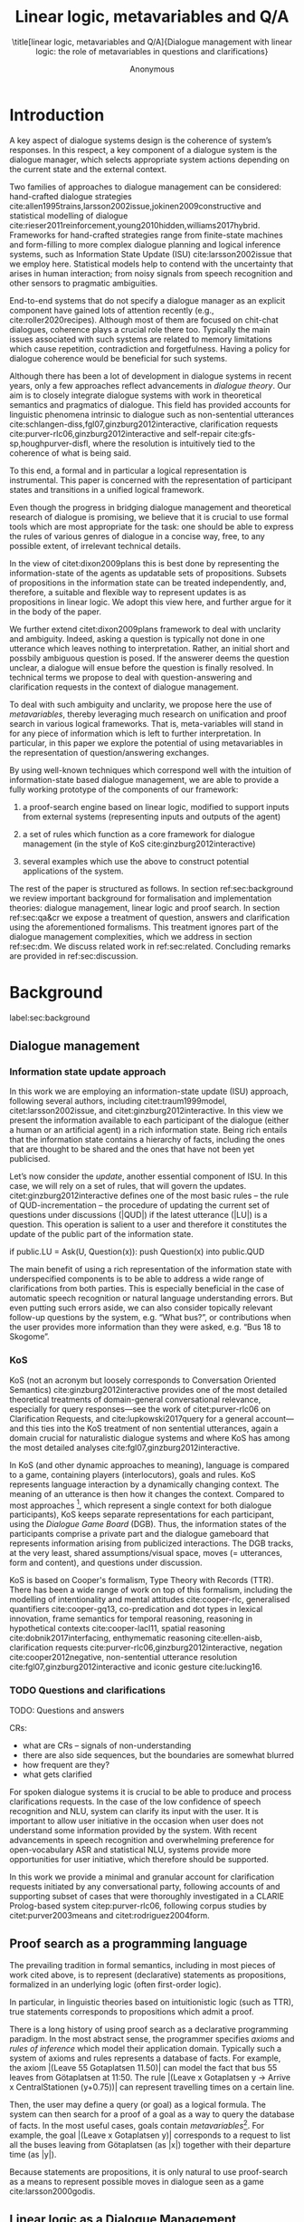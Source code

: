 #+OPTIONS: toc:nil ':t ":t 
#+LATEX_CLASS: article-hermes_french
#+LATEX_HEADER: \usepackage[labelfont=bf,textfont=it,labelsep=period,justification=raggedright,singlelinecheck=false]{caption}

#+LATEX_HEADER: %include polycode.fmt
#+LATEX_HEADER: %format -* = "\rightarrowtriangle"
# alternative:                 -{\kern -1.3ex}*
#+LATEX_HEADER: %format !-> = "\rightarrow_{!}"
#+LATEX_HEADER: %format ?-> = "\rightarrow_{?}"
#+LATEX_HEADER: %format . = "."
#+LATEX_HEADER: %format \_ = "\_"
#+LATEX_HEADER: %let operator = "."
#+LATEX_HEADER: \usepackage{soul}
#+LATEX_HEADER: \usepackage{url}
#+LATEX_HEADER: \usepackage{newunicodechar}
#+LATEX_HEADER: \input{newunicodedefs}
# #+LATEX_HEADER: \usepackage{natbib}
# Natbib-like commands for harvard.sty:
#+LATEX_HEADER: \newcommand\citet[2][]{\ifthenelse{\equal{#1}{}}{\citeasnoun{#2}}{\citeasnoun[#1]{#2}}}
#+LATEX_HEADER: \newcommand\citep[2][]{\ifthenelse{\equal{#1}{}}{\cite{#2}}{\cite[#1]{#2}}}
#+LATEX_HEADER: \usepackage[utf8]{inputenc}
#+LATEX_HEADER: \usepackage{amsmath}
#+LATEX_HEADER: \usepackage{amsthm}
#+LATEX_HEADER: \usepackage{booktabs}
#+LATEX_HEADER: \usepackage{xcolor}
#+LATEX_HEADER: \urlstyle{same}
#+LATEX_HEADER: \usepackage{makecell}
#+LATEX_HEADER: \usepackage{rotating}

#+LATEX_HEADER: \usepackage{mathtools}
#+LATEX_HEADER: \newcommand{\ttr}[1]{\left[\begin{array}{lcl}#1\end{array}\right]}
#+LATEX_HEADER: \newcommand{\tf}[2]{\mathrm{#1} & : & \mathit{#2}\\}
#+LATEX_HEADER: \newcommand{\rf}[2]{\mathrm{#1} & = & \mathit{#2}\\}
#+LATEX_HEADER: \newcommand{\mf}[3]{\mathrm{#1=#2} & : & \mathit{#3}\\}
#+LATEX_HEADER: \newcommand{\type}[1]{$\mathit{#1}$}
#+LATEX_HEADER: \newcommand{\jg}[1]{\noindent \textcolor{blue}{\textbf{\emph{[jg:  #1]}}}}
#+LATEX_HEADER: \usepackage{tikz}
#+LATEX_HEADER: \usetikzlibrary{shapes,arrows,positioning,fit}
#+LATEX_HEADER: \tikzstyle{block} = [draw, rectangle, minimum height=3em, minimum width=3em]
#+LATEX_HEADER: \tikzstyle{virtual} = [coordinate]
#+LATEX_HEADER: \usepackage{wasysym}

#+TITLE: Linear logic, metavariables and Q/A

#+SUBTITLE: \title[linear logic, metavariables and Q/A]{Dialogue management with linear logic: the role of metavariables in questions and clarifications}
#+AUTHOR: Anonymous
#+latex_header: \input{tal-preamble.tex}


* Introduction
A key aspect of dialogue systems design is the coherence of system’s
responses.  In this respect, a key component of a dialogue system is
the dialogue manager, which selects appropriate system actions
depending on the current state and the external context.

Two families of approaches to dialogue management can be considered:
hand-crafted dialogue strategies
cite:allen1995trains,larsson2002issue,jokinen2009constructive and
statistical modelling of dialogue
cite:rieser2011reinforcement,young2010hidden,williams2017hybrid. Frameworks
for hand-crafted strategies range from finite-state machines and
form-filling to more complex dialogue planning and logical inference
systems, such as Information State Update (ISU) cite:larsson2002issue
that we employ here. Statistical models help to contend with the
uncertainty that arises in human interaction; from noisy signals from
speech recognition and other sensors to pragmatic ambiguities.

End-to-end systems that do not specify a dialogue manager as an
explicit component have gained lots of attention recently (e.g.,
cite:roller2020recipes). Although most of them are focused on
chit-chat dialogues, coherence plays a crucial role there
too. Typically the main issues associated with such systems are
related to memory limitations which cause repetition, contradiction
and forgetfulness. Having a policy for dialogue coherence would be
beneficial for such systems.

Although there has been a lot of development in dialogue systems in
recent years, only a few approaches reflect advancements in /dialogue
theory/. Our aim is to closely integrate dialogue systems with work in
theoretical semantics and pragmatics of dialogue. This field has
provided accounts for linguistic phenomena intrinsic to dialogue such
as non-sentential utterances
cite:schlangen-diss,fgl07,ginzburg2012interactive, clarification
requests cite:purver-rlc06,ginzburg2012interactive and self-repair
cite:gfs-sp,houghpurver-disfl, where the resolution is intuitively
tied to the coherence of what is being said. 


To this end, a formal and in particular a logical representation is
instrumental.  This paper is concerned with the representation of
participant states and transitions in a unified logical framework.

# Identify a gap.

Even though the progress in bridging dialogue management and
theoretical research of dialogue is promising, we believe that it is
crucial to use formal tools which are most appropriate for the task:
one should be able to express the rules of various genres of dialogue in
a concise way, free, to any possible extent, of irrelevant technical
details.

In the view of citet:dixon2009plans this is best done by
representing the information-state of the agents as updatable sets of
propositions. Subsets of propositions in the information state can be
treated independently, and, therefore, a suitable and flexible way to
represent updates is as propositions in linear logic. We adopt this
view here, and further argue for it in the body of the paper.

We further extend citet:dixon2009plans framework to deal with
unclarity and ambiguity. Indeed, asking a question is typically not
done in one utterance which leaves nothing to interpretation. Rather,
an initial short and possbily ambiguous question is posed. If the
answerer deems the question unclear, a dialogue will ensue before the
question is finally resolved. In technical terms we propose to deal
with question-answering and clarification requests in the context of
dialogue management.

# How we plan to fill this gap?

To deal with such ambiguity and unclarity, we propose here the use of
/metavariables/, thereby leveraging much research on unification and
proof search in various logical frameworks.  That is, meta-variables
will stand in for any piece of information which is left to further
interpretation. In particular, in this paper we explore the potential
of using metavariables in the representation of question/answering
exchanges.

By using well-known techniques which correspond well with the
intuition of information-state based dialogue management, we are able
to provide a fully working prototype of the components of our
framework:

1. a proof-search engine based on linear logic, modified to support
   inputs from external systems (representing inputs and outputs of
   the agent)

2. a set of rules which function as a core framework for dialogue
   management (in the style of KoS cite:ginzburg2012interactive)

3. several examples which use the above to construct potential
   applications of the system.

The rest of the paper is structured as follows. In section
ref:sec:background we review important background for formalisation
and implementation theories: dialogue management, linear logic and
proof search. In section ref:sec:qa&cr we expose a treatment of
question, answers and clarification using the aforementioned
formalisms. This treatment ignores part of the dialogue management
complexities, which we address in section ref:sec:dm. We discuss
related work in ref:sec:related. Concluding remarks are provided in
ref:sec:discussion.



* Background
label:sec:background
** Dialogue management

*** Information state update approach
In this work we are employing an information-state update (ISU)
approach, following several authors, including citet:traum1999model,
citet:larsson2002issue, and citet:ginzburg2012interactive. In this
view we present the information available to each participant of the
dialogue (either a human or an artificial agent) in a rich information
state. Being rich entails that the information state contains a
hierarchy of facts, including the ones that are thought to be shared
and the ones that have not been yet publicised.

Let’s now consider the /update/, another essential component of ISU. In
this case, we will rely on a set of rules, that will govern the
updates. citet:ginzburg2012interactive defines one of the most basic
rules -- the rule of QUD-incrementation -- the procedure of updating
the current set of questions under discussions (|QUD|) if the latest
utterance (|LU|) is a question. This operation is salient to a user
and therefore it constitutes the update of the public part of the
information state.

#+BEGIN_code
if public.LU = Ask(U, Question(x)):
    push Question(x) into public.QUD
#+END_code

The main benefit of using a rich representation of the information
state with underspecified components is to be able to address a wide
range of clarifications from both parties. This is especially
beneficial in the case of automatic speech recognition or natural
language understanding errors. But even putting such errors aside, we
can also consider topically relevant follow-up questions by the
system, e.g. "What bus?", or contributions when the user provides more
information than they were asked, e.g. "Bus 18 to Skogome".
 
*** KoS
KoS (not an acronym but loosely corresponds to Conversation Oriented
Semantics) cite:ginzburg2012interactive provides one of the most
detailed theoretical treatments of domain-general conversational
relevance, especially for query responses---see the work of
citet:purver-rlc06 on Clarification Requests, and
cite:lupkowski2017query for a general account---and this ties into the
KoS treatment of non sentential utterances, again a domain crucial for
naturalistic dialogue systems and where KoS has among the most
detailed analyses cite:fgl07,ginzburg2012interactive.

In KoS (and other dynamic approaches to meaning), language is compared
to a game, containing players (interlocutors), goals and rules. KoS
represents language interaction by a dynamically changing context. The
meaning of an utterance is then how it changes the context. Compared
to most approaches [fn::TODO refs], which represent a single context
for both dialogue participants), KoS keeps separate representations
for each participant, using the /Dialogue Game Board/ (DGB). Thus, the
information states of the participants comprise a private part and the
dialogue gameboard that represents information arising from publicized
interactions. The DGB tracks, at the very least, shared
assumptions/visual space, moves (= utterances, form and content), and
questions under discussion.

KoS is based on Cooper's formalism, Type Theory with Records (TTR). There
has been a wide range of work on top of this formalism, including the
modelling of intentionality and mental attitudes cite:cooper-rlc,
generalised quantifiers cite:cooper-gq13, co-predication and dot types
in lexical innovation, frame semantics for temporal reasoning,
reasoning in hypothetical contexts cite:cooper-lacl11, spatial
reasoning cite:dobnik2017interfacing, enthymematic reasoning
cite:ellen-aisb, clarification requests
cite:purver-rlc06,ginzburg2012interactive, negation
cite:cooper2012negative, non-sentential utterance resolution
cite:fgl07,ginzburg2012interactive and iconic gesture cite:lucking16.

*** TODO Questions and clarifications
TODO: Questions and answers

CRs:
- what are CRs -- signals of non-understanding
- there are also side sequences, but the boundaries are somewhat blurred
- how frequent are they?
- what gets clarified

For spoken dialogue systems it is crucial to be able to produce and
process clarifications requests. In the case of the low confidence of
speech recognition and NLU, system can clarify its input with the
user. It is important to allow user initiative in the occasion when
user does not understand some information provided by the system. With
recent advancements in speech recognition and overwhelming preference
for open-vocabulary ASR and statistical NLU, systems provide more
opportunities for user initiative, which therefore should be
supported.

In this work we provide a minimal and granular account for
clarification requests initiated by any conversational party,
following accounts of and supporting subset of cases that were
thoroughly investigated in a CLARIE Prolog-based system
citep:purver-rlc06, following corpus studies by citet:purver2003means
and citet:rodriguez2004form.

** Proof search as a programming language

The prevailing tradition in formal semantics, including in most pieces
of work cited above, is to represent (declarative) statements as
propositions, formalized in an underlying logic (often first-order
logic).

In particular, in linguistic theories based on intuitionistic logic
(such as TTR), true statements corresponds to propositions which admit
a proof.

There is a long history  of using
proof search as a declarative programming paradigm.  In the most
abstract sense, the programmer specifies /axioms/ and /rules of inference/
which model their application domain. Typically such a system of
axioms and rules represents a database of facts. For example, the
axiom |(Leave 55 Gotaplatsen 11.50)| can model the fact that bus 55
leaves from Götaplatsen at 11:50. The rule |(Leave x Gotaplatsen y ->
Arrive x CentralStationen (y+0.75))| can represent travelling times on
a certain line. 

Then, the user may define a query (or goal) as a logical formula. The
system can then search for a proof of a goal as a way to query the
database of facts. In the most useful cases, goals contain
/metavariables/[fn::here, we use the convention that metavariables are
lowercase letters.]. For example, the goal |(Leave x Gotaplatsen y)|
corresponds to a request to list all the buses leaving from
Götaplatsen (as |x|) together with their departure time (as |y|).

Because statements are propositions, it is only natural to use
proof-search as a means to represent possible moves in dialogue seen as
a game cite:larsson2000godis.


** Linear logic as a Dialogue Management Framework
Typically, and in particular in the archetypal logic programming
language prolog cite:bratko2001prolog, axioms and rules are expressed
within the general framework of first order logic. However, several
authors cite:dixon2009plans,martens2015programming have proposed to
use linear logic cite:girard1995linear instead. For our purpose, the
crucial feature of linear logic is that hypotheses may be used /only
once/. For example, one could have a rule |IsAt x Gotaplatsen y ⊸ IsAt
x CentralStationen (y+0.75)|. Consequently, after firing the above
rule, the premiss |(Is x Gotaplatsen y)| becomes unavailable for any
other rule.  Thereby the linear arrow |⊸| can be used to conveniently
model that a bus cannot be at two places simultaneously.

In general, the linear arrow correspond to /destructive state
updates/. Thus, the hypotheses available for proof search correspond
to the /state/ of the system. In our application they will correspond
to the /information state/ of the dialogue participant.

We note that in linear logic, facts (or hypotheses) to not come in a
hierarchy. Either we have a fact, or we don't. However, in second
order variants of intuitionistic logic, like the one we use, one can
conveniently wrap propositions in constructors, to indicate that they
come with a qualification. For example, we can write |Unsure P| to
indicate that the proposition |P| may hold (for example if
clarification is required).

This way, the firing of a linear rule corresponds to an /action/ of an
agent, and a complete proof corresponds to a /scenario/, i.e. a sequence
of actions, possibly involving action from several agents.  However,
the information state (typically in the literature and in this paper
as well), corresponds to the state of a /single/ agent. Thus, a scenario
is conceived as a sequence of actions and updates of the information
state of a single agent $a$, even though such actions can be
attributed to any other dialogue participant $b$. (That is, they are
$a$'s representation of actions of $b$.)  Scenarios can be realised as
a sequence of actual actions and updates. That is, an action can
result in sending a message to the outside world (in the form of
speech, movement, etc.). Conversely, events happening in the outside
world can result in updates of the information state (through a model
of the perceptory subsystem).

In an actual dialogue, the scenario is therefore suspended between
every interaction, and the state represents the current mental state
of the agent which is modelled.

Therefore, in our implementation, we treat the information state as a
multiset of /linear hypotheses/ that can be queried. Because they are
linear, these hypotheses can also be removed from the state, as we
discuss in detail in section ref:sec:dm.

It is important to note that we will not forego the unrestricted
(i.e. non-linear) implication (|->|). Rather, both implications will
co-exist in our implementation, thus we can represent simultaneously
transient facts, or states, (introduced by the linear arrow) and
immutable facts (introduced by the unrestricted arrow).

*** Transition rules

In particular, we have set of immutable rules (they remain available
even after being used).

Each such rule manipulates a part of the information state (captured
by its premisses) and leaves everything else in the state
alone.



* Questions and clarifications
label:sec:qa&cr
** Question-answering with metavariables
In prolog-like languages, metavariables play the role of unknowns,
whose value can become fixed for a goal to be reached.

In this subsection we show how a metavariable can represent what is
being asked, as the unknown in a proposition.

A first use for metavariables is to represent the requested answer of
a question.

In this paper, we represent a question by a predicate |P| over a
type |A|. That is, using a typed intuitionistic logic:
#+BEGIN_code
A  : Type
P  : A  -> Prop
#+END_code

The intent of the question is to find out about a value |x| of
type |A| which makes |P x| true, or at least held true by the other participant. We show several examples in table
ref:tbl:qa-ex.  It is worth stressing that the type |A| can be large
(for example asking for any location) or as small as a boolean (if one
requires a simple yes/no answer).  We note in passing that, typically,
polar questions can be answered not just by a boolean but by qualifing
the predicate in question, for example "maybe", "on tuesdays",
etc. (Table ref:tbl:qa-ex, last two rows).  In this instance |A = Prop
-> Prop|.

# NEGATIVE QUESTIONS
One complication are polar questions phrased in the negative
cite:cooper2012negative; for example: "Doesn't John like Bananas?".

In this instance, a simple a simple "no" answer can be ambiguous, and
a possible model would be a multi-valued kind of answer ("yes he does
" represented as |DefiniteYes|; "no he doesn't", represented
as |DefiniteNo|, "no" as |AmbiguousNo| / "He does in the weekend"
-> |Qualifier OnWeekend|:

#+begin_code
Q Multi ( \x. case x of
    AmbiguousNo -> Trivial
    DefiniteNo -> not P
    DefiniteYes -> P
    Qualifier m -> m P
  )
#+end_code

To represent ambiguity in the case of |AmbiguousNo|, we make the
answer provide no information, in the form of a trivial proposition
(which is always true regardless of context).

One potentially surprising feature is that, in our account, the
meaning of simple answers (such as "no") depend on the
context. However, we do not see this as a problem: indeed, the meaning
of short answers is /always/ context-dependent. (For example "Paris"
has a does not mean the same thing in the context of "Where do you
live?" as in the context "Where were you born?".)

Additionally, in the framework of a full dialogue management system,
the |AmbiguousNo| case should be treated as unresolving (the question
effectively remains unanswered). However, in such a framework, it is
always possible to receive a biasing answer ("I don't know") or no
answer whatsoever --- but we leave this out of scope of our analysis.

Yet even more complications are possible, by introduction of cases
such as rhethorical and attitudinal questions ("Do you know who I met
yesterday?"), which are also out of scope.


\begin{sidewaystable} %[htbp]
\begin{tabular}{lllll}
utterance & A & P & a\\
\hline
Where does John live?    & |Location    | & |\x.Live John x                          | & in London & |ShortAnswer London Location| \\
Does John live in Paris? & |Bool        | & \makecell[l]{|\x.if x then (Live John Paris)| \\ |else Not (Live John Paris)|} & yes & |ShortAnswer True Bool| \\
What time is it?         & |Time        | & |\x.IsTime x                             | & It is 5am. & |Assert (IsTime 5.00)| \\\hline
Does John live in Paris? & |Prop -> Prop| & |\m. m (Live John Paris)                 | & yes & |ShortAnswer (\x. x)  (Prop -> Prop)| \\
Does John live in Paris? & |Prop -> Prop| & |\m. m (Live John Paris)                 | & from January & \makecell[l]{|ShortAnswer (\x. FromJanuary(x))|\\|(Prop -> Prop)|} \\\hline
Does John live in Paris? & \makecell[l]{|QuestionPolarity ->|\\|Prop -> Prop|} & |\m. m Positive (Live John Paris)| & yes & |ShortAnswer (\x. x)  (Prop -> Prop)| \\
Doesn't John live in Paris? & \makecell[l]{|QuestionPolarity ->|\\|Prop -> Prop|} & |\m. m Negative (Live John Paris)| & no / oui &
\begin{minipage}{3cm}
\begin{code}
ShortAnswer (\ pol prop .
  if   Positive then Not prop
  else prop) (Prop -> Prop)
\end{code}
\end{minipage}\\
Doesn't John live in Paris? & \makecell[l]{|QuestionPolarity ->|\\|Prop -> Prop|} & |\m. m Negative (Live John Paris)| & si &
\begin{minipage}{3cm}
\begin{code}
ShortAnswer (\ pol prop . 
  if   Positive then ERROR 
  else Not prop) (Prop -> Prop)
        \end{code}
\end{minipage}\\
\end{tabular}
\caption{Examples of questions and the possible corresponding answers.\label{tbl:qa-ex}}
\end{sidewaystable}

Within the state of the agent, if the value of the requested answer is
represented as a metavariable |x|, then the question can be represented as: |Q A x (P x)|.

That is, the pending question is a triple of a type, a
metavariable |x|, and a proposition where |x| occurs.

We stress that |P x| is /not/ part of the information state of the
agent yet, rather the fact that the above question is /under
discussion/ is a fact. For example, after asking "when does John
live", we have:

#+BEGIN_code
haveQud : QUD (Q Location x (Live John x))
#+END_code

Resolving a question can be done by communicating an answer. An answer
to a question |(A : Type; P : A -> Prop)| can be of either of the two following forms: 
1) *ShortAnswer* is a pair of an element |X:A| and its type |A|,
   represented as |ShortAnswer X A|
2) *Assertion* is a proposition |P|, represented as |Assert P|



Therefore, one way to process a short answer is by the |processShort| rule:

#+BEGIN_code
processShort :  (a : Type) -> (x : a) -> (p : Prop) -> 
                ShortAnswer a x ⊸ QUD (Q a x p) ⊸ p
#+END_code
Above we use Π type binders to declare metavariables (|(a : Type)
->|, |(x : a) ->|, etc.). This terminology will make sense to readers
aware of dependent types. For the others, such binders can be thought
as universal quantification (|∀ a, ∀ x|, etc.), the difference is that
the type of the bound variable is specified.

We demand in particular that types in the answer and in the question
match (|a| occurs in both places). Additionally, because |x| occurs
in |p|, the information state will mention the concrete |x| which was
provided in the answer.  For example, if the QUD was |(Q Location x
(Live John x))| and the system processes the answer |ShortAnswer
Location Paris|, then |x| unifies with |Paris|, and the new state will
include:
#+begin_code
Live John Paris
#+end_code

To process assertions, we can use the following rule:

#+BEGIN_code
processAssert :  (a : Type) -> (x : a) -> (p : Prop) ->
                 Assert p ⊸ QUD (Q a x p) ⊸ p
#+END_code

That is, (1) if |p| was asserted, and (2) the proposition |q| is part
of a question under discussion, and (3) |p| can be unified with |q|
(we ensure this unification by simply using the same metavariable |p|
in both roles in the above rule), then the assertion resolves the
question. Additionally, the metavariable |x| is ground to a value
provided by |p|, by virtue of unification of |p| and |q|. For example,
"John lives in Paris" answers both questions "Where does John live"
and "Does John live in Paris" (there is unification), but, not, for
example "What time is it?" (there is no unification).

Note that, in both cases (|processAssert| and |processShort|), the
information state is updated with the proposition posed in the
question. 

** Notion of unique and concrete values label:sec:unique-concrete

However, one should consider the question resolved only if the answer
is "unique". For example, the assertion "John lives somewhere" does
not resolve the question "where does John live". That is, if
"somewhere" is represented by a metavariable, then the answer is not
resolving.

Assume a two-place predicate |Eat| with agent as first argument and
object as second argument. The phrase "John eats Mars" could then
be represented as |Eat(John,Mars)|. According to our theory, one can
then represent the phrase "John eats" as |Eat(John,x)|, with |x| being
a metavariable.

Assume now a system with the state:

#+BEGIN_code
Eat(John,Mars)
#+END_code

Then the question "What does John eat", represented as |(Q Food x
(Eat(John,x)))|, can be answered.  From the point of view of modelling
with linear logic, we could attempt to model the answering by the
rule:

#+BEGIN_code
(a : Type) -> (x : a) -> (p : Prop) -> 
  QUD (Q a x p) -> p ⊸ (p ⊗ Answer x (Q x p))
#+END_code
Note: taking a linear argument and producing it again is a common
pattern, which can be spelled out |A ⊸ (A ⊗ P)|. It is so common that
from here on we use the syntactic sugar |A -* P| for it, so the above rule will be written:
#+BEGIN_code
(a : Type) -> (x : a) -> (p : Prop) -> 
  QUD (Q a x p) -> p -* Answer x (Q x p)
#+END_code

The above states that, if |x| makes the proposition |p| true (more
precisely, provable --- we require that |p| is a fact in the last
argument) then it is valid to answer |x| if |Q a x p| is under
discussion. However, there is an issue with the above rule: if |x| is
/not unique/, then one would not consider $x$ a suitable
answer. Indeed, assume instead that the system is in the state:

#+BEGIN_code
Eat(John,x)
#+END_code

Then the question cannot be answered, because |x| stands for some
unknown thing. The proper answer is then "I do not know".

Hence, we introduce another type-former |(x : A) !-> B|. As for |(x :
A) -> B|, it introduces the metavariable |x|. However, the rule fires
only when |x| is made /ground/ (it is bound to a term which does not
contain any metavariable) and /unique/ by matching the rule --- this is what we call a unique and concrete value. That is,
it won't match in the previous example, because the answer is not
ground (it contains unknowns). Additionally, it won't match if the
state of the system is composed of the two
hypotheses |Eat(John,Mars)| and |Eat(John,Twix)|: the answer is not
unique.

Thus, the rule for answering can be written:

#+BEGIN_code
produceAnswer : (a : Type) -> (x : a) !-> (p : Prop)
-> QUD (Q a x p) -> p -* ShortAnswer x a
#+END_code

For example, if we have the following state:
#+BEGIN_code
QUD (Q Food x (Eat(John,x)))
Eat(John,Mars)
#+END_code

The system can unify |QUD (Q Food x (Eat(John,x)))| and |QUD (Q a x
p)|, yielding |a = Food|, |p=Eat(John,x)|. Then, we search for a
proof |p|, and to do this, it can unify |Eat(John,x)|
with |Eat(John,Mars)|, giving finally the answer |x=Mars| and
therefore the state becomes:
#+BEGIN_code
Eat(John,Mars)
ShortAnswer Mars Food
#+END_code

Note that the fact |Eat(John,Mars)| is found both as hypothesis and a
conclusion of |produceAnswer|, and therefore it is remains in the
information state.

** Clarification requests and follow-up questions label:sec:cr

In this section we discuss an alternative kind of answering, which is
to issue clarification requests.  To see how they can occur, consider
again the question "what does john eat", in the same information state
as above.  A proper answer could be "Mars and Twix" or "Mars or
Twix". However we consider here a third possibility: instead of
answering, the agent can issue a clarification request.

To illustrate, consider the question "What is being eaten?"
represented as |Q x (Eat(y,x))|,  with the state
#+BEGIN_code
Eat(John,Mars)
Eat(Mary,Mars)
#+END_code
Then the agent can unambguously answer "Mars": even if we do not
know who we're talking about, it does not matter: only Mars is
being eaten. However, If the state is
#+BEGIN_code
Eat(John,Mars)
Eat(Mary,Twix)
#+END_code
Then, a probable answer would be a /clarification request/, namely
"By whom?".

To detect situations where a clarification request can be issued, we can use the following rule:
#+BEGIN_code
[a : Type;
 x : a; 
 p : Prop;
 havePAsQud :: QUD (Q x p);
 proof :: p] ?-> CR
#+END_code
(We leave the exact form of the CR abstract for now and come back to it below)

The conditions are similar to that of the answering rule. The
principal difference is the use of the |?->| operator, which takes as
left operand the specification of a request and test for it to have a
non-unique solution or it be not (fully) made ground. Essentially this
does the the opposite of the |!->| operator.  However, because the
components of the query are indeterminate, they cannot be determined,
and the state update cannot depend on them. Here we use the record
syntax to bound their scope. Additionally, note the use of the single
colon (|:|) for metavariables and the double colon for
information-state hypotheses (|::|).

We can then turn our attention to the formulation of this clarification request.
It is itself a question, and has a tricky representation:

#+BEGIN_code
Q Person z (z = y)
#+END_code

That is, the question is asking about some aspect which was left
implicit in the original question (what is being eaten). In our terms,
it must refer to the metavariable (|y|) which the original
question included.  After getting an answer, (say |Mary|), |z|
will be bound to a ground term, and, in turn, the fact |z=y| will
ensure that |y| becomes ground. 

#+BEGIN_code
Eat(John,Mars)
Eat(Mary,Twix)
ori  ::  QUD (Q Food x (Eat(y,x)))
cr   ::  QUD (Q Person z (z=y))
a    ::  ShortAnswer Mary Person
#+END_code
after applying |processShort|:
#+BEGIN_code
Eat(John,Mars)
Eat(Mary,Twix)
ori :: QUD (Q Food x (Eat(y,x)))
r ::  Mary=y
#+END_code


This means the original question will, by unification, become |Q Food
x (Eat(Mary,x))|, and it can be unambiguously answered using the
/canAnswer/ rule. We note that the logical form of the question (|z|
such that |z=y|) is typically realised in a complicated way. In our
example, it could be "By whom"; echoing part of the original question
and assuming cooperative communication so that the questioner properly
relates the clarification request to the implicits of the original
questions. 

In practice, the form of clarification questions will greatly vary
depending on the context.

The above suposes a clear-cut distinction: if an answer is unique, it
is given; otherwise a clarification request is issued. However,
answers could simply be exhaustive ("Mars or Twix").  If the
original questioners are unhappy with the ambiguity, they are free to
issue more precise questions. In practice, one can easily imagine an
ambiguity threshold after which clarification requests are
preferred. In the simplest form, this ambiguity threshold could be
expressed by the length of the answer. In our example, if one has to
list, say, 20 different kinds of food, it is easy to imagine that the
answer won't be fully given. In fact, this question can be the topic
of an experimental study.


*** Clarification via adding extra arguments
# JP: can be removed because it's the same as next section.

Consider the exchange:

#+BEGIN_quote
A: Where does John live? \\
B: Do you mean while he is in confinement?
#+END_quote

In the above, there is an (implicit) extra argument to the |Live|
predicate, corresponding to, say, a time
interval: |Live(who,location,confinement)|.

However most of the time one may choose to leave this parameter
implicit. This is what is done for example when asking the above
question:

#+BEGIN_code
Q Location x Live(John,x,y)
#+END_code
assuming a metavariable y of type |Bool|.

If the question can be answered without regard for whether there is
confinement or not, then the metavariable will remain free for the
duration of the dialogue. If on the other hand, answering the question
demands clarification, this can be done using the mechanisms described
above.

In sum, in our model, to support clarification requests, a system must
integrate many arguments and use metavariables.

*** Clarification via adding extra arguments: polar question
Consider now the polar question "Does John live in Paris?". The
questionee may decide that there is some ambiguity about /which/ Paris
one is talking about --- after all there are several places with this name. To be able to model this, the |Live| relation needs to be
generalised to be a 3-place predicate, where the country is specified.

We can then assume that the question can be encoded for simplicity
as |\x. if x then (Live John Paris y) else Not (Live John Paris y)|.
That is, the country is implicit and represented by a metavariable.

If the system has the following facts:
#+begin_code
Live John Paris France
Not (Live John Paris Denmark)
#+end_code
then both "True" and "False" are valid answers, and a clarification
requests should be issued: |Q Country z (z=y)|. We see again that the
realisation of the clarification request depends highly on the
formulation of the question and the context. In this case "Do you mean
Paris, France?"  would be suitable.

*** Clarification via adding named contextual parameters
The above presentation (using a ternary predicate) is useful
conceptually, but not ideal in practice: in the most general case one
would end-up with predicates with lots of arguments, for example
country, county, district, etc.

However, there is a standard solution to the issue: because the
country is functionally dependent on the location, these two concepts
should be linked directly together rather than involve the |Live|
predicate. Using an intermediary entity type for locations and binary
predicates, one can represent the question "Does John live in Paris?"
as follows: |\x. if x then (Live John y -> Name y Paris) else Not
(Live John y -> Name y Paris) |

Literally, "Does John live in a place called Paris?".

The ambiguity of the |Paris| name can be represented by several
locations named |Paris|, |X| and |Y| in our illustration:
#+begin_code
Name Paris X
Name Paris Y
Live John X
Not (Live John Y)
Country France X
Not (Country France Y)
#+end_code

Because John lives in |X| but not in |Y| the question is
ambiguous. One way to lift the ambiguity is raise the clarification
request as above. Here it can be phrased as a polar question[fn::Here
we use the simpler version of the treatment of polar questions.]
again: |Q Bool (\x. if x then Country France y else Not (Country
France y))|


*** Summary

In sum, we leverage a feature of linear-logic proof search: at any
point in the scenario, the context can refer to metavariables.

In a dialogue application, metavariables represent a certain amount of
flexibility in the scenario: /so far/ the scenario works for any value
which could be assigned to the metavariable. This means that at a
further point the metavariable can be instanciated to some other
value. 

* Kos-inspired dialogue management with linear logic
label:sec:dm

- Explain the structure of the rest of the section

Figure ref:fig:ds shows such a dialogue manager integrated into a spoken dialogue system.
\begin{figure}
\centering
\begin{tikzpicture}[auto, node distance=2.2cm]

    \node [block]                 (input)     {Knowledge Base};
    \node [block, below of=input]   (tc)     {Type Checker};
    \node [block, below of=tc] (appl)    {Rule application};
    \node [block, below of=appl, align=center] (sub)    {Information state:\\ \emph{linear propositions}};
    \node [virtual, below of=tc] (feedback)  {};
    
    \node [block, fit={(appl) (sub)}, align=left,
           rounded corners, inner sep=8pt] (dm) {DM};
           
	\node at (5cm, -4cm) [block, rounded corners] (nlu) {NLU and ASR};
    \node at (5cm, -7cm) [block, rounded corners] (nlg) {NLG and TTS};
    \node at (8cm, -5.5cm) [inner sep=5pt, align=center] (user)
    {\Huge\smiley\normalsize\\user};
    % Connect nodes
    \draw [->] (input) -- node {rules} (tc);
    \draw [->] (tc) -- node {verified rules} (appl);
    \draw [<->] (appl) -- node {} (sub);
    \draw [->] (nlu) -- node {user moves} (dm);
    \draw [->] (dm) -- node {agent moves} (nlg);
    \draw [->] (user) -- node {} (nlu);
    \draw [<-] (user) -- node {} (nlg);
    %\draw [->] (model) -- node [name=y] {$y$}(output);
    %\draw [->] (y) |- (feedback);
\end{tikzpicture}
\caption{Architecture of a spoken dialogue system with a dialogue manager based on linear logic framework.}
\label{fig:ds}
\end{figure}

** Domain-independent rules
*** Interface with language understanding and generation
Here we assume that the information that comes from a source which is
external to the dialogue manager is expressed in terms of semantic
interpretations of moves, and contains information about the speaker
and the addressee in a structured way. Here we provide 5 basic types
of moves as an illustration:
#+BEGIN_code
Greet         spkr  addr
CounterGreet  spkr  addr
Ask           question  spkr  addr
ShortAnswer   vtype v spkr  addr
Assert        p  spkr  addr
#+END_code

These moves can either be received as input or produced as outputs. If
they are inputs, they come from the NLU component, and they enter the
context with |Heard : Move -> Prop| predicate. For example, if one
hears a greeting, the proposition |Heard (Greet S A)| is added to the
information state/context, without any rule being fired --- this is
what we mean by an external source.


If they are outputs, to be further used by the NLG component, some
rule will place them in |Agenda|. For example, to issue a
countergreeting, a rule will place the proposition |Agenda
(CounterGreet A S)| in the information state.

As it is easily noticed, each move is accompanied by the information
about who has uttered it, and towards whom was it addressed. All the
moves are stacked in the |Moves| part of the participant’s dialogue
gameboard.

Additionally, we record any move |m| which one has yet to actively
react to, in the hypothesis |Pending m|. We cannot use the |Moves|
part of the state for this purpose, because it is meant to be static
(not to be consumed). |Pending| thus allows to make the difference
between a moves which is fully processed or not.

*** Initial state
In general, we start with empty |QUD| and |Agenda|. An empty |QUD| can
be adjusted if in a certain domain some open questions are assumed
from the start. The |Agenda| might not be empty if one would want the
system to initiate the conversation. There are also no moves: nothing
has been said by neither party.

#+BEGIN_code
_ :: QUD Nil;
_ :: Agenda Nil;
_ :: Moves Nil;
#+END_code

*** Hearing
The capacity of "hearing" or, in other words, starting the processing
of semantic representations of utterances from the NLU component, is
implemented with the following rule:
#+BEGIN_code
hearAndRemember  :
  (m : DP -> DP -> Move) -> (x y : DP) -> (ms : List Move) ->
  Heard (m x y)  ⊸
  Moves ms       ⊸
  HasTurn x      ⊸
  [  _ :: Moves (Cons (m x y) ms);
     _ :: Pending (m x y) ;
     _ :: HasTurn y ];
#+END_code
where |(m x y)| is a semantic representation of the utterance. Here it
is assumed that participant |x| has a turn and, as a result, turn was
taken by her partner |y|. |DP| type stands for /dialogue
participant/. As a result we do several things: i) place the move in a move
list for further references (|PushMove|), ii) record the
turn-switching (which in a complete system may not apply to all cases
--- then additional hypotheses would be added.), and iii) prepare to
process the move (|Pending|).

*** Uttering
The capacity of "uttering" represents an ability to generate
information for the NLG component. NLP component is represented
by |Agenda| that contains a move that is just about to be uttered.
#+BEGIN_code
utterAndRemember :
  (m : DP -> DP -> Move) -> (ms : List Move) -> (x y : DP) ->
  Agenda (m x y)  ⊸
  Moves ms        ⊸
  HasTurn x       ⊸
  [  _ :: Utter (m x y);
     _ :: Moves (Cons (m x y) ms);
     _ :: HasTurn y];
#+END_code

Here also we take care of turn-taking in the same rule. As a result, the system consumes the |Agenda| passes the move to the NLG component. The move is also memorised in the |Moves| stack.
*** Basic adjacency: greeting
We can show how basic move adjacency can be defined in the example of
countergreeting preconditioned by a greeting from the other party:
#+BEGIN_code
counterGreeting :
  (x y : DP) -> 
  HasTurn x            -*
  Pending (Greet y x)  ⊸
  Agenda (CounterGreet x y);
#+END_code
*** QUD incrementation
Another important rule accounts for pushing the content of the last move, in the case if it is an |Ask| move, on top of the questions under discussion (|QUD|) stack.

#+BEGIN_code
pushQUD :
   (q : Question) -> (qs : List Question) ->
   (x y : DP)           -> 
   Pending (Ask q x y)  ⊸ 
   QUD qs               ⊸ 
   QUD (Cons q qs)
#+END_code
*** Integrating the answers
If the user asserts something that relates to the top |QUD|, then
the |QUD| can be resolved and therefore removed from the stack. The
corresponding proposition |p| is saved as a |UserFact|[fn::For the
current purposes we only remove the top QUD, but in a more general
case we can implement the policy that can potentially resolve any QUD
from the stack.]. This rules extend the abstract rules that were
introduced in section ref:sec:cr.
#+BEGIN_code
processAssert : (a : Type) -> (x : a) ->  (p : Prop) -> 
  (qs : List Question) -> (dp dp1 : DP) ->
  Pending (Assert p dp1 dp)          ⊸ 
  QUD (Cons (Question dp a x p) qs)  ⊸
  [  _ :: UserFact p;
     _ :: QUD qs];
#+END_code

Short answers are processed in a very similar way to the assertions:
#+BEGIN_code
processShort : (a : Type) -> (x : a) ->  (p : Prop) -> 
  (qs : List Question) -> (dp dp1 : DP) ->
  Pending (ShortAnswer a x dp1 dp)   ⊸ 
  QUD (Cons (Question dp a x p) qs)  ⊸
  [  _ :: UserFact p;
     _ :: QUD qs];
#+END_code

*** Questions and clarifications
Just as we described in ref:sec:unique-concrete, we use uniqueness check to determine
whether system can resolve the question (|produceAnswer|) or it needs
to initiate a clarifying side sequence (|produceCR|).

#+BEGIN_code
produceAnswer :
   (a : Type)            ->
   (x : a)               !->
   (p : Prop)            ->
   (qs : List Question)  ->	
   QUD (Cons (Question USER a x p) qs)  ⊸
   p  -*
   [  _ :: Agenda (ShortAnswer a x SYSTEM USER);
      _ :: QUD qs;
      _ :: Answered (Question USER a x p)];
#+END_code
#+BEGIN_code
produceCR :
   [  a : Type ;
      x : a ;
      p : Prop ;
      qs : List Question ;
      _  :: QUD (Cons (Question USER a x p) qs) ;
      _  :: p   ] ?-> CR;
#+END_code

The clarifying side sequence itself (|CR|) is meant to be specified
by a dialogue developer, because it is domain-specific and the choice
of the spectrum of possible options is wide. We will provide an example of
domain-specific |CR| in the section ref:sec:example below.

*** Note on turn taking
For now we have a very simple model of turn-taking, which can be
improved in many ways: certain moves may not induce turn-change, there
can be more than two participants, etc.
** Example label:sec:example
Now we turn into how the simple of system of rules above can handle the following exchange:
#+begin_quote
U: Hello!\\
S: Hello, USER.\\
U: When there is a bus from Gotaplatsen?\\
S: In 15 minutes.
#+end_quote

Let’s now assume the following system’s context, which contains
up-to-date public transport information (we just give a few
examples, |kbX| for "knowledge base").
#+BEGIN_code
TT B18 T15   Gotaplatsen     Johanneberg
TT B55 T20   Gotaplatsen     SciencePark
#+END_code
They are added to the initial domain-independent context
outlined above. We also assume that user has the turn at the start. 
#+BEGIN_code
QUD      Nil
Agenda   Nil
HasTurn  USER
Moves    Nil
#+END_code

The when the systems "hears" the greeting it can be integrated into
the state using |hearAndRemember| rule, therefore system updates its
state accordingly:
#+BEGIN_code
-- Applied: hearAndRemember
QUD      Nil
Agenda   Nil
HasTurn  SYSTEM
Moves    [ Greet USER SYSTEM ]
#+END_code

In this context the system can issue a countergreeting by firing
the |counterGreeting| rule:

#+BEGIN_code
-- Applied: counterGreeting
Agenda   (CounterGreet SYSTEM USER)
HasTurn  SYSTEM
Moves    [ Greet USER SYSTEM ]
#+END_code

Everything which is on the agenda can be uttered
using |utterAndRemember| rule, given that the system has the
turn. System also hands the turn over to the user. Therefore, the
state becomes:

#+BEGIN_code
-- Applied: utterAndRemember
HasTurn USER
Moves
[  CounterGreet  SYSTEM USER   
   Greet         USER SYSTEM         ]
#+END_code

Now the systems hears the question (|Ask| move: |(Ask (Question t (TT
n t Gotaplatsen d)))|. It is domain specific, and basically requests
the timetable information for the given departure station. Again, we
use |hearAndRemember| rule to itegrate it into state, but also,
because the move is |Ask|, systems sets its QUD to the question that
the move contains with the |pushQUD| rule. 

#+BEGIN_code
-- Applied: hearAndremember; pushQUD
QUD [  Question USER Time t0 (TT n0 t0 Gotaplatsen d0)  ]
HasTurn SYSTEM
Moves
[  Ask (Question USER Time t0 (TT n0 t0 Gotaplatsen d0)) USER SYSTEM
   CounterGreet  SYSTEM USER
   Greet         USER SYSTEM  ]
#+END_code

Now, depending on the state of the knowledge base, the system will
have two options: i) produce the answer straight away, or ii)
integrate a clarifying side sequence.
*** Straight answer
For this case we will consider a knowledge base that includes
information just about the unique (w.r.t. the time) entry in the
timetable:
#+BEGIN_code
TT B18 T15   Gotaplatsen     Johanneberg
#+END_code

Therefore the question can be resolved and the resolving short answer
can be put on the |Agenda|.
#+BEGIN_code
Answered (Question  USER Time T15
                    (TT B18 T15 Gotaplatsen Johanneberg))
QUD Nil
HasTurn SYSTEM
Agenda (ShortAnswer Time T15 SYSTEM USER)
Moves  […] -- same as above
#+END_code
*** Clarifying side sequence
We can extend our minimal timetable example with another entry,
therefore making it non-unique, w.r.t. time. 
#+BEGIN_code
TT B18 T15   Gotaplatsen     Johanneberg
TT B55 T20   Gotaplatsen     SciencePark
#+END_code

In order to make it unique we can either clarify the bus number or the
destination. We decided to go with the bus number here, and the rule
for clarification can be formulated as follows:
#+BEGIN_code
specificCR :
  (t : Time) -> (n : Bus) -> (s d : Location) ->
  (qs : List Question) ->
  CR ⊸
  QUD (Cons (Question USER Time t  (TT n t s d))  qs)   ⊸
  [  _ :: QUD (Cons  (Question SYSTEM Bus n (WantBus n)) 
                   (Cons (Question USER Time t (TT n t s d)) qs));
     _ :: Agenda (Ask  (Question SYSTEM Bus n (WantBus n))
                     SYSTEM USER) ];
#+END_code

As a result of applying it, the state becomes:
#+BEGIN_code
Agenda (Ask (Question SYSTEM Bus n0 (WantBus n0)) SYSTEM USER)
QUD
     [  Question SYSTEM Bus n0 (WantBus n0)
        Question USER Time t0 (TT n0 t0 Gotaplatsen d0) ]
HasTurn SYSTEM  
Moves […]  -- same as above
#+END_code

Then, the system can utter the clarification request (|utterAndRemember| rule): 
#+BEGIN_code
QUD  [  Question SYSTEM Bus n0 (WantBus n0)
        Question USER Time t0 (TT n0 t0 Gotaplatsen d0) ]
HasTurn SYSTEM  
Moves  [  Ask (Question SYSTEM Bus n0 (WantBus n0)) SYSTEM USER
          Ask (Question USER Time t0 (TT n0 t0 Gotaplatsen d0)) USER SYSTEM
          CounterGreet SYSTEM USER
          Greet USER SYSTEM  ]
#+END_code

User can reply to this with a short answer |(ShortAnswer Bus B55)| or
an assertion |(Assert (WantBus B55)|, which can be integrated
using |processShort| or |processAssert| rule correspondingly. Here we
show the state after processing the short answer.
#+BEGIN_code
QUD  [  Question USER Time t0 (TT B55 t0 Gotaplatsen d0) ]
UserFact (WantBus B55)
HasTurn SYSTEM
Moves  [  ShortAnswer Bus B55 USER SYSTEM
          Ask (Question SYSTEM Bus B55 (WantBus B55)) SYSTEM USER
          …  ]
#+END_code
The reader can notice that the metavariable |n0| from the previous
state is now unified with |B55| in the question under discussion,
therefore it now corresponds to one unique entry in the knowledge
base. Hence, the answer can be issued (|produceAnswer|) rule.

#+BEGIN_code
Answered (Question  USER Time T20
                    (TT B55 T20 Gotaplatsen SciencePark))
QUD Nil
Agenda (ShortAnswer Time T20 SYSTEM USER)
UserFact (WantBus B55)
HasTurn SYSTEM
Moves […]  -- same as above
#+END_code

label:sec:kos

* Related work

label:sec:related
** purver on CRs

** KoS

One of our main sources of inspiration is Ginzburg's KoS cite:ginzburg2012interactive. However we
recast it in the framework of proof search, and linear logic. We have
argued that this has many advantages. First, it affords the use of
metavariables to represent uncertaintly, which is absent from TTR.
Second, expressing updates using linear logic rules means that only
the relevant parts of the information state must be dealt with in any
given rule. Cooper's TTR has a special "assymetric merge" operator for
this purpose, but it is a less-studied \textit{ad-hoc} addition to
type-theory.

Furthermore, as it stands, KoS is lacking implementations, with the
exception of the work of citet:maraev_kosttr-based_2018, who adapt KoS
to eschew the assymetric merge operation.  As we see it, this sparsity
of implementations is largely due to the semantic gap between its aims
(information-state dialogue management) and its formalism (TTR).

** GoDIS

citet:larsson2000godis proposed the use of Prolog (and hence, proof
search), as a dialogue management framework. However, the lack of
linear hypotheses means that destructive information-state updates are
sometimes awkward to represent. Besides, they do not consider the use
of metavariables to represent uncertainty --- even though Prolog is in
principle has the capacity to do it.

** Linear logic for dialogue management

To our knowledge citet:dixon2009plans were the first to advocate the
use of linear logic for dialogue management and planning. Compared to
the present work, they focus primarily on the planning part of
dialogue, rather than question-answering. In particular, they do not
discuss the role of metavariables and clarification requests.

We additionally propose the extension of linear logic with
special-purpose operators | X !-> Y | and | X ?-> Y | to distinguish
the presence or the absence of ambiguity.

* Evaluation/Discussion/Future work
label:sec:discussion

JP:
- discussing the corrections (limitation): JP
- discuss the clarification requests in a more specific way: we can
  always redefine the referent
- in dialogue systems meta-variables are always subject to
  clarification and correction (substitution)
- how types/proofs can be implemented



Prior studies have noted the phenomenon of semantic dependency
relations between questions cite:wisniewski2015semantics, e.g. the
answer to "Who killed Bill?" can depend on the answer to "Who was in
town?". The cases of dependencies covered in this study is limited to
clarification of metavariables from the original question. This is
meant to serve as a proof-of-concept rather than thorough coverage of
all possible cases of question dependence. Similar issue concerns
follow-up questions that are meant to clarify the type of the
metavariable, e.g. "What does John like? Do you mean
foodwise?". Generally, further work is needed to be carried out in
order to extend our system to full-scale coverage of interrelations
between QUD.

A natural progression of this work is to allow the assignment of
probabilities to rules and to the components of the information state
and to train the probabilities according to the new observations. In
this sense our approach follows citep:lison2015hybrid, which is based
on probabilistic rules, but in our case the domain-independent rules
will play an important role.



TODO other limitations 
TODO briefly describe the evaluation benchmarks

Table ref:table:ds originates from cite:ginzburg-nlphandbook, who
proposed a series of benchmarks for comparing different approaches to
developing dialogue systems (see section xxx of that paper). For each
approach the symbol \checkmark indicates that the approach safisfies
the benchmark in the corresponding row; $\sim$ that the benchmark
could be met with some caveats, as explained in the text above; and
--- that the benchmark is not met by a standard version of the
approach. Here we discuss

\begin{table}
\centering
\begin{tabular}{lc}
\hline
{Benchmarks}                         & {Our system} \\\hline\hline
{\bf query and assertion}            & \\
Q1 simple answers                    & \checkmark \\
Q2a non-resolving answers            & \checkmark \\
Q2b follow up queries                & \checkmark \\
Q3 overinformative answers           & \checkmark \\
Q4 sub-questions                     & \checkmark \\
Q5 topic changing                    & \\
A1 propositional content update      & \checkmark \\
A2 disagreement                      & \\ 
SC scalability                       & $\sim$ \\
DA domain adaptability               & \checkmark \\ \hline
{\bf metacommunication}              & \\
Ack1 completed acknowledgements      & \\
Ack2 continuation acknowledgements   & \\
Ack3 gestural acknowledgements       & \\
CR1 repetition CRs                   & \\
CR2 confirmation CRs                 & \\
CR3 intended content CRs             & \checkmark \\
CR4 intention recognition CRs        & \\
SND distinct updates                 & $\sim$ \\
FG fine-grained representations      & $\sim$ \\ \hline
{\bf fragments}                      & \\
SF1 wide coverage of SFs             & $\sim$ \\
SF2 basic answer resolution          & $\sim$ \\
SF3 reprise fragment resolution      & \\
SF4 long distance short answers      & \\
SF5 genre sensitive initiating SFs   & \\
D1 recognize and repair disfluencies & \\
D2 keep disfluencies in context      & \\\hline
\end{tabular}\caption{System evaluation}
\label{table:ds}
\end{table}


\bibliography{tal}

* COMMENT references
bibliography:tal.bib



# Local Variables:
# org-latex-subtitle-separate: t
# org-latex-classes: (("article-hermes_french" "\\documentclass[english,utf8]{article-hermes_french} " ("\\section{%s}" . "\\section*{%s}") ("\\subsection{%s}" . "\\subsection*{%s}")("\\subsubsection{%s}" . "\\subsubsection*{%s}") ("\\paragraph{%s}" . "\\paragraph*{%s}") ("\\subparagraph{%s}" . "\\subparagraph*{%s}")))
# End:

* COMMENT notes 

** VM & JG <2020-06-12 Fri>
Why should we care? 
- one of the ideas is to deal with structured NLU representations
- repair is a minor issue
- reach coherence, and some responses have low frequency, therefore it
  is hard to learn them from data

How is it better than other systems?
- Traum: ICT systems, sensai, psychotheraphy consulting
- TDM
- end2end, as they referee sigdial/acl
- Young et al.
- Sadek, Phil Colin

More punch: either benefit for semantic theories, or to dialogue system building.

+ Shalom’s point from Friday: formal systems as reality/sanity check,
  can be used to highlight linguistic phenomena and relations between
  them. A source of insight for improving deep learning systems.

** <2020-06-22 Mon>
discussion:
- need story/footnote/discussion about binding vs. metavariables in
  order to suppost embedded questions (limitations)
- how do we scale-up?

introduction:
- some story about granularity, that we can scale up for fully
  implemented dialogue theory

evaluation:
- notion of benchmarks, like GoDIS ticklist (fernandes&ginzubrg 2010)

** questions <2020-06-26 Fri>
- how bools are unified with assertions
- concrete answers - what are these?
- should we have ∀ everywhere?

* COMMENT Attic

As an example, we can show how the rule for /QUD-incrementation/ from
cite:ginzburg2012interactive can be formulated in this terms. Here
we consider the dialogue between interlocutors /A/ and /B/, when /A/ asks
/B/[fn::Here we omit addressees as the conversation is only two-party.]
a question /Q/. The question /Q/ just have been posed and therefore has
appeared on the DGBs of both /A/ and /B/ as the latest ~Ask~ move
(~LatestMove~).
#+BEGIN_SRC sh :exports code
-- context
_ :: DGB A (LatestMove (Ask A Q));
_ :: DGB B (LatestMove (Ask A Q));
#+END_SRC

Now we can define our update rule that act on the contextual resources:
#+BEGIN_SRC
_ : (q : Question) -> (x y : User) ->
    DGB x (LatestMove (Ask y q)) ⊸ DGB x (QUD q);
#+END_SRC
Here, for any interlocutor, her ~LatestMove~ asking a question is
consumed and her ~QUD~ is updated with the question from the ~Ask~ move.

